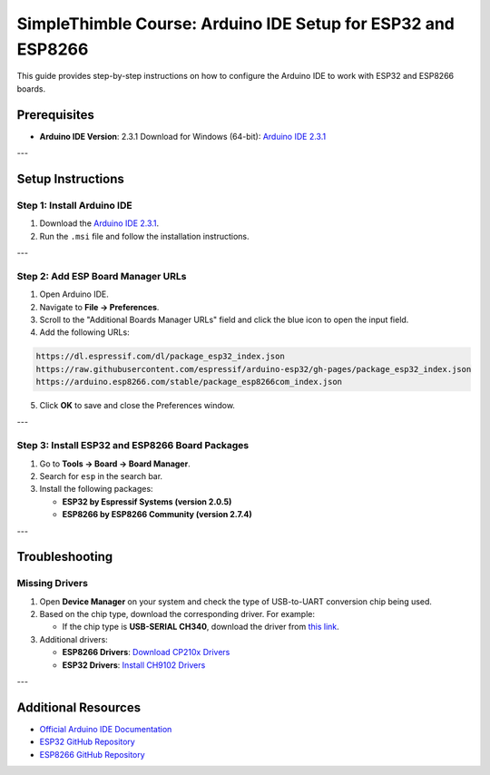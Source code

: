 SimpleThimble Course: Arduino IDE Setup for ESP32 and ESP8266
========================================

This guide provides step-by-step instructions on how to configure the Arduino IDE to work with ESP32 and ESP8266 boards.

Prerequisites
-------------

- **Arduino IDE Version**: 2.3.1  
  Download for Windows (64-bit): `Arduino IDE 2.3.1 <https://github.com/arduino/arduino-ide/releases/download/2.3.1/arduino-ide_2.3.1_Windows_64bit.msi>`_

---

Setup Instructions
------------------

Step 1: Install Arduino IDE
^^^^^^^^^^^^^^^^^^^^^^^^^^^

1. Download the `Arduino IDE 2.3.1 <https://github.com/arduino/arduino-ide/releases/download/2.3.1/arduino-ide_2.3.1_Windows_64bit.msi>`_.
2. Run the ``.msi`` file and follow the installation instructions.

---

Step 2: Add ESP Board Manager URLs
^^^^^^^^^^^^^^^^^^^^^^^^^^^^^^^^^^

1. Open Arduino IDE.
2. Navigate to **File -> Preferences**.
3. Scroll to the "Additional Boards Manager URLs" field and click the blue icon to open the input field.
4. Add the following URLs:

.. code-block:: bash

    https://dl.espressif.com/dl/package_esp32_index.json
    https://raw.githubusercontent.com/espressif/arduino-esp32/gh-pages/package_esp32_index.json
    https://arduino.esp8266.com/stable/package_esp8266com_index.json

5. Click **OK** to save and close the Preferences window.

---

Step 3: Install ESP32 and ESP8266 Board Packages
^^^^^^^^^^^^^^^^^^^^^^^^^^^^^^^^^^^^^^^^^^^^^^^^

1. Go to **Tools -> Board -> Board Manager**.
2. Search for ``esp`` in the search bar.
3. Install the following packages:

   - **ESP32 by Espressif Systems (version 2.0.5)**
   - **ESP8266 by ESP8266 Community (version 2.7.4)**

---

Troubleshooting
---------------

Missing Drivers
^^^^^^^^^^^^^^^

1. Open **Device Manager** on your system and check the type of USB-to-UART conversion chip being used.
2. Based on the chip type, download the corresponding driver. For example:

   - If the chip type is **USB-SERIAL CH340**, download the driver from `this link <https://sparks.gogo.co.nz/ch340.html>`_.

3. Additional drivers:

   - **ESP8266 Drivers**: `Download CP210x Drivers <https://www.silabs.com/documents/public/software/CP210x_Windows_Drivers.zip>`_  
   - **ESP32 Drivers**: `Install CH9102 Drivers <https://learn.adafruit.com/how-to-install-drivers-for-wch-usb-to-serial-chips-ch9102f-ch9102/windows-driver-installation>`_

---

Additional Resources
--------------------

- `Official Arduino IDE Documentation <https://www.arduino.cc/en/software>`_
- `ESP32 GitHub Repository <https://github.com/espressif/arduino-esp32>`_
- `ESP8266 GitHub Repository <https://github.com/esp8266/Arduino>`_

